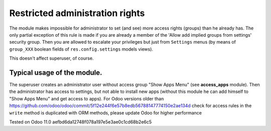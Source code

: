 Restricted administration rights
================================

The module makes impossible for administrator to set (and see) more access rights (groups) than he already has.
The only partial exception of this rule is made if you are already a member of the 'Allow add implied groups from settings' security group.
Then you are allowed to escalate your privileges but just from ``Settings`` menus (by means of ``group_XXX`` boolean fields of ``res.config.settings`` models views).

This doesn't affect superuser, of course.

Typical usage of the module.
----------------------------

The superuser creates an administrator user without access group "Show Apps Menu" (see **access_apps** module). Then the administrator has access to settings, but not able to install new apps (without this module he can add himself to "Show Apps Menu" and get access to apps).
For Odoo versions older than https://github.com/odoo/odoo/commit/5f12e244f6e57b8edb56788147774150e2ae134d check for access rules in the ``write`` method is duplicated with ORM methods, please update Odoo for higher performance

Tested on Odoo 11.0 aefbd6da12748f078a197e5e3ae0c1cd68b2e6c5
